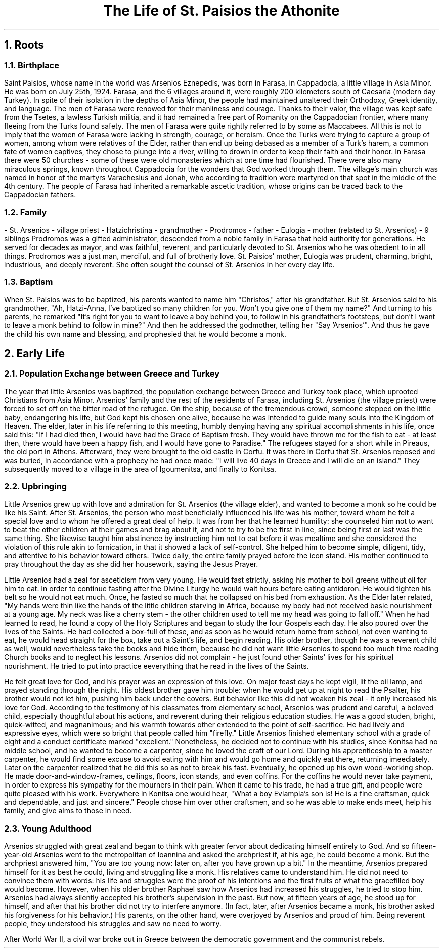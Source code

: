 .TL
The Life of St. Paisios the Athonite
.NH
Roots
.NH 2
Birthplace
.PP
Saint Paisios, whose name in the world was Arsenios Eznepedis, was born in Farasa, in Cappadocia, a little village in Asia Minor. He was born on July 25th, 1924. Farasa, and the 6 villages around it, were roughly 200 kilometers south of Caesaria (modern day Turkey). In spite of their isolation in the depths of Asia Minor, the people had maintained unaltered their Orthodoxy, Greek identity, and language. The men of Farasa were renowed for their manliness and courage. Thanks to their valor, the village was kept safe from the Tsetes, a lawless Turkish militia, and it had remained a free part of Romanity on the Cappadocian frontier, where many fleeing from the Turks found safety. The men of Farasa were quite rightly referred to by some as Maccabees. All this is not to imply that the women of Farasa were lacking in strength, courage, or heroism. Once the Turks were trying to capture a group of women, among whom were relatives of the Elder, rather than end up being debased as a member of a Turk's harem, a common fate of women captives, they chose to plunge into a river, willing to drown in order to keep their faith and their honor. In Farasa there were 50 churches - some of these were old monasteries which at one time had flourished. There were also many miraculous springs, known throughout Cappadocia for the wonders that God worked through them. The village's main church was named in honor of the martyrs Varachesius and Jonah, who according to tradition were martyred on that spot in the middle of the 4th century. The people of Farasa had inherited a remarkable ascetic tradition, whose origins can be traced back to the Cappadocian fathers.
.NH 2
Family
.PP
- St. Arsenios - village priest
- Hatzichristina - grandmother
- Prodromos - father
- Eulogia - mother (related to St. Arsenios)
- 9 siblings
Prodromos was a gifted administrator, descended from a noble family in Farasa that held authority for generations. He served for decades as mayor, and was faithful, reverent, and particularly devoted to St. Arsenios who he was obedient to in all things. Prodromos was a just man, merciful, and full of brotherly love. St. Paisios' mother, Eulogia was prudent, charming, bright, industrious, and deeply reverent. She often sought the counsel of St. Arsenios in her every day life.
.NH 2
Baptism
.PP
When St. Paisios was to be baptized, his parents wanted to name him "Christos," after his grandfather. But St. Arsenios said to his grandmother, "Ah, Hatzi-Anna, I've baptized so many children for you. Won't you give one of them my name?" And turning to his parents, he remarked "It's right for you to want to leave a boy behind you, to follow in his grandfather's footsteps, but don't I want to leave a monk behind to follow in mine?" And then he addressed the godmother, telling her "Say 'Arsenios'". And thus he gave the child his own name and blessing, and prophesied that he would become a monk.
.NH
Early Life
.NH 2
Population Exchange between Greece and Turkey
.PP
The year that little Arsenios was baptized, the population exchange between Greece and Turkey took place, which uprooted Christians from Asia Minor. Arsenios' family and the rest of the residents of Farasa, including St. Arsenios (the village priest) were forced to set off on the bitter road of the refugee. On the ship, because of the tremendous crowd, someone stepped on the little baby, endangering his life, but God kept his chosen one alive, because he was intended to guide many souls into the Kingdom of Heaven. The elder, later in his life referring to this meeting, humbly denying having any spiritual accomplishments in his life, once said this: "If I had died then, I would have had the Grace of Baptism fresh. They would have thrown me for the fish to eat - at least then, there would have been a happy fish, and I would have gone to Paradise." The refugees stayed for a short while in Pireaus, the old port in Athens. Afterward, they were brought to the old castle in Corfu. It was there in Corfu that St. Arsenios reposed and was buried, in accordance with a prophecy he had once made: "I will live 40 days in Greece and I will die on an island." They subsequently moved to a village in the area of Igoumenitsa, and finally to Konitsa.
.NH 2
Upbringing
.PP
Little Arsenios grew up with love and admiration for St. Arsenios (the village elder), and wanted to become a monk so he could be like his Saint. After St. Arsenios, the person who most beneficially influenced his life was his mother, toward whom he felt a special love and to whom he offered a great deal of help. It was from her that he learned humility: she counseled him not to want to beat the other children at their games and brag about it, and not to try to be the first in line, since being first or last was the same thing. She likewise taught him abstinence by instructing him not to eat before it was mealtime and she considered the violation of this rule akin to fornication, in that it showed a lack of self-control. She helped him to become simple, diligent, tidy, and attentive to his behavior toward others. Twice daily, the entire family prayed before the icon stand. His mother continued to pray throughout the day as she did her housework, saying the Jesus Prayer.
.PP
Little Arsenios had a zeal for asceticism from very young. He would fast strictly, asking his mother to boil greens without oil for him to eat. In order to continue fasting after the Divine Liturgy he would wait hours before eating antidoron. He would tighten his belt so he would not eat much. Once, he fasted so much that he collapsed on his bed from exhaustion. As the Elder later related, "My hands were thin like the hands of the little children starving in Africa, because my body had not received basic nourishment at a young age. My neck was like a cherry stem - the other children used to tell me my head was going to fall off." When he had learned to read, he found a copy of the Holy Scriptures and began to study the four Gospels each day. He also poured over the lives of the Saints. He had collected a box-full of these, and as soon as he would return home from school, not even wanting to eat, he would head straight for the box, take out a Saint's life, and begin reading. His older brother, though he was a reverent child as well, would nevertheless take the books and hide them, because he did not want little Arsenios to spend too much time reading Church books and to neglect his lessons. Arsenios did not complain - he just found other Saints' lives for his spiritual nourishment. He tried to put into practice eeverything that he read in the lives of the Saints.
.PP
He felt great love for God, and his prayer was an expression of this love. On major feast days he kept vigil, lit the oil lamp, and prayed standing through the night. His oldest brother gave him trouble: when he would get up at night to read the Psalter, his brother would not let him, pushing him back under the covers. But behavior like this did not weaken his zeal - it only increased his love for God. According to the testimony of his classmates from elementary school, Arsenios was prudent and careful, a beloved child, especially thoughtful about his actions, and reverent during their religious education studies. He was a good studen, bright, quick-witted, and magnanimous; and his warmth towards other extended to the point of self-sacrifice. He had lively and expressive eyes, which were so bright that people called him "firefly." Little Arsenios finished elementary school with a grade of eight and a conduct certificate marked "excellent." Nonetheless, he decided not to continue with his studies, since Konitsa had no middle school, and he wanted to become a carpenter, since he loved the craft of our Lord. During his apprenticeship to a master carpenter, he would find some excuse to avoid eating with him and would go home and quickly eat there, returning imeediately. Later on the carpenter realized that he did this so as not to break his fast. Eventually, he opened up his own wood-working shop. He made door-and-window-frames, ceilings, floors, icon stands, and even coffins. For the coffins he would never take payment, in order to express his sympathy for the mourners in their pain. When it came to his trade, he had a true gift, and people were quite pleased with his work. Everywhere in Konitsa one would hear, "What a boy Evlampia's son is! He is a fine craftsman, quick and dependable, and just and sincere." People chose him over other craftsmen, and so he was able to make ends meet, help his family, and give alms to those in need.
.NH 2
Young Adulthood
.PP
Arsenios struggled with great zeal and began to think with greater fervor about dedicating himself entirely to God. And so fifteen-year-old Arsenios went to the metropolitan of Ioannina and asked the archpriest if, at his age, he could become a monk. But the archpriest answered him, "You are too young now: later on, after you have grown up a bit." In the meantime, Arsenios prepared himself for it as best he could, living and struggling like a monk. His relatives came to understand him. He did not need to convince them with words: his life and struggles were the proof of his intentions and the first fruits of what the gracefilled boy would become. However, when his older brother Raphael saw how Arsenios had increased his struggles, he tried to stop him. Arsenios had always silently accepted his brother's supervision in the past. But now, at fifteen years of age, he stood up for himself, and after that his brother did not try to interfere anymore. (In fact, later, after Arsenios became a monk, his brother asked his forgiveness for his behavior.) His parents, on the other hand, were overjoyed by Arsenios and proud of him. Being reverent people, they understood his struggles and saw no need to worry.
.PP
After World War II, a civil war broke out in Greece between the democratic government and the communist rebels.
